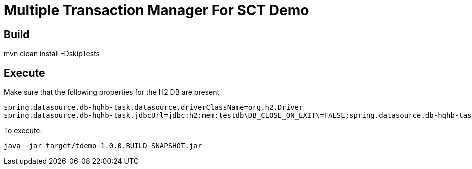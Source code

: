 = Multiple Transaction Manager For SCT Demo

== Build
mvn clean install -DskipTests

== Execute
Make sure that the following properties for the H2 DB are present

```
spring.datasource.db-hqhb-task.datasource.driverClassName=org.h2.Driver
spring.datasource.db-hqhb-task.jdbcUrl=jdbc:h2:mem:testdb\DB_CLOSE_ON_EXIT\=FALSE;spring.datasource.db-hqhb-task.datasource.driverClassName=org.h2.Driver
```

To execute:
```
java -jar target/tdemo-1.0.0.BUILD-SNAPSHOT.jar
```
